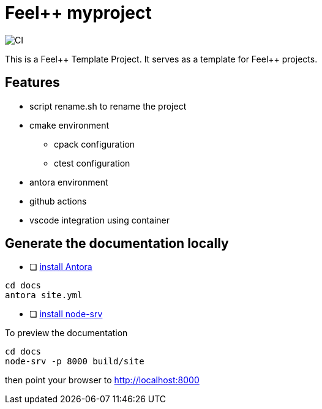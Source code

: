 :feelpp: Feel++
= {feelpp} myproject 

image:https://github.com/feelpp/feelpp-project/workflows/CI/badge.svg[CI]

This is a {feelpp} Template Project. It serves as a template for {feelpp} projects.

== Features

* script rename.sh to rename the project
* cmake environment
** cpack configuration
** ctest configuration
* antora environment
* github actions
* vscode integration using container 

== Generate the documentation locally

* [ ]  https://docs.antora.org/antora/2.3/install-and-run-quickstart/[install Antora]

----
cd docs
antora site.yml
----

* [ ]  https://docs.antora.org/antora/2.3/preview-site/[install node-srv]

To preview the documentation

----
cd docs
node-srv -p 8000 build/site
----

then point your browser to http://localhost:8000